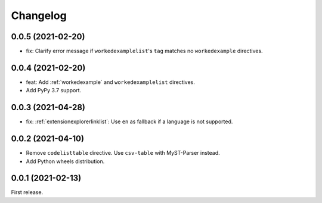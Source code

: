Changelog
=========

0.0.5 (2021-02-20)
------------------

-  fix: Clarify error message if ``workedexamplelist``'s ``tag`` matches no ``workedexample`` directives.

0.0.4 (2021-02-20)
------------------

-  feat: Add :ref:`workedexample` and ``workedexamplelist`` directives.
-  Add PyPy 3.7 support.

0.0.3 (2021-04-28)
------------------

-  fix: :ref:`extensionexplorerlinklist`: Use ``en`` as fallback if a language is not supported.

0.0.2 (2021-04-10)
------------------

-  Remove ``codelisttable`` directive. Use ``csv-table`` with MyST-Parser instead.
-  Add Python wheels distribution.

0.0.1 (2021-02-13)
------------------

First release.

